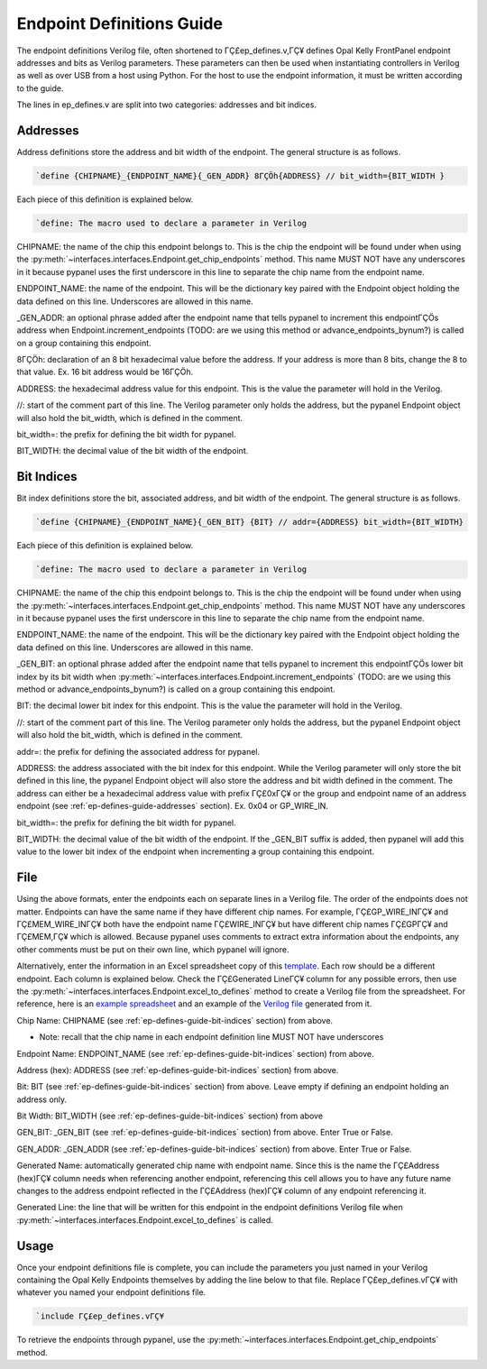 .. _endpoint-definitions-guide:

Endpoint Definitions Guide
========================================================

The endpoint definitions Verilog file, often shortened to ΓÇ£ep_defines.v,ΓÇ¥ defines Opal Kelly FrontPanel endpoint addresses and bits as Verilog parameters. These parameters can then be used when instantiating controllers in Verilog as well as over USB from a host using Python. For the host to use the endpoint information, it must be written according to the guide.

The lines in ep_defines.v are split into two categories: addresses and bit indices.

.. _ep-defines-guide-addresses:

Addresses
------------------------------

Address definitions store the address and bit width of the endpoint. The general structure is as follows.

.. code-block:: verilog

    `define {CHIPNAME}_{ENDPOINT_NAME}{_GEN_ADDR} 8ΓÇÖh{ADDRESS} // bit_width={BIT_WIDTH }

Each piece of this definition is explained below.

.. code-block:: verilog

    `define: The macro used to declare a parameter in Verilog

CHIPNAME: the name of the chip this endpoint belongs to. This is the chip the endpoint will be found under when using the :py:meth:`~interfaces.interfaces.Endpoint.get_chip_endpoints` method. This name MUST NOT have any underscores in it because pypanel uses the first underscore in this line to separate the chip name from the endpoint name.

ENDPOINT_NAME: the name of the endpoint. This will be the dictionary key paired with the Endpoint object holding the data defined on this line. Underscores are allowed in this name.

_GEN_ADDR: an optional phrase added after the endpoint name that tells pypanel to increment this endpointΓÇÖs address when Endpoint.increment_endpoints (TODO: are we using this method or advance_endpoints_bynum?) is called on a group containing this endpoint.

8ΓÇÖh: declaration of an 8 bit hexadecimal value before the address. If your address is more than 8 bits, change the 8 to that value. Ex. 16 bit address would be 16ΓÇÖh.

ADDRESS: the hexadecimal address value for this endpoint. This is the value the parameter will hold in the Verilog.

//: start of the comment part of this line. The Verilog parameter only holds the address, but the pypanel Endpoint object will also hold the bit_width, which is defined in the comment.

bit_width=: the prefix for defining the bit width for pypanel.

BIT_WIDTH: the decimal value of the bit width of the endpoint.

.. _ep-defines-guide-bit-indices:

Bit Indices
------------------------------

Bit index definitions store the bit, associated address, and bit width of the endpoint. The general structure is as follows.

.. code-block:: verilog

    `define {CHIPNAME}_{ENDPOINT_NAME}{_GEN_BIT} {BIT} // addr={ADDRESS} bit_width={BIT_WIDTH}

Each piece of this definition is explained below.

.. code-block:: verilog

    `define: The macro used to declare a parameter in Verilog

CHIPNAME: the name of the chip this endpoint belongs to. This is the chip the endpoint will be found under when using the :py:meth:`~interfaces.interfaces.Endpoint.get_chip_endpoints` method. This name MUST NOT have any underscores in it because pypanel uses the first underscore in this line to separate the chip name from the endpoint name.

ENDPOINT_NAME: the name of the endpoint. This will be the dictionary key paired with the Endpoint object holding the data defined on this line. Underscores are allowed in this name.

_GEN_BIT: an optional phrase added after the endpoint name that tells pypanel to increment this endpointΓÇÖs lower bit index by its bit width when :py:meth:`~interfaces.interfaces.Endpoint.increment_endpoints` (TODO: are we using this method or advance_endpoints_bynum?) is called on a group containing this endpoint.

BIT: the decimal lower bit index for this endpoint. This is the value the parameter will hold in the Verilog.

//: start of the comment part of this line. The Verilog parameter only holds the address, but the pypanel Endpoint object will also hold the bit_width, which is defined in the comment.

addr=: the prefix for defining the associated address for pypanel.

ADDRESS: the address associated with the bit index for this endpoint. While the Verilog parameter will only store the bit defined in this line, the pypanel Endpoint object will also store the address and bit width defined in the comment. The address can either be a hexadecimal address value with prefix ΓÇ£0xΓÇ¥ or the group and endpoint name of an address endpoint (see :ref:`ep-defines-guide-addresses` section). Ex. 0x04 or GP_WIRE_IN.

bit_width=: the prefix for defining the bit width for pypanel.

BIT_WIDTH: the decimal value of the bit width of the endpoint. If the _GEN_BIT suffix is added, then pypanel will add this value to the lower bit index of the endpoint when incrementing a group containing this endpoint.

File
------------------------------

Using the above formats, enter the endpoints each on separate lines in a Verilog file. The order of the endpoints does not matter. Endpoints can have the same name if they have different chip names. For example, ΓÇ£GP_WIRE_INΓÇ¥ and ΓÇ£MEM_WIRE_INΓÇ¥ both have the endpoint name ΓÇ£WIRE_INΓÇ¥ but have different chip names ΓÇ£GPΓÇ¥ and ΓÇ£MEM,ΓÇ¥ which is allowed. Because pypanel uses comments to extract extra information about the endpoints, any other comments must be put on their own line, which pypanel will ignore.

Alternatively, enter the information in an Excel spreadsheet copy of this `template <https://github.com/lucask07/covg_fpga/blob/daq_v2/examples/ep_defines_sheet_template.xlsx>`_. Each row should be a different endpoint. Each column is explained below. Check the ΓÇ£Generated LineΓÇ¥ column for any possible errors, then use the :py:meth:`~interfaces.interfaces.Endpoint.excel_to_defines` method to create a Verilog file from the spreadsheet. For reference, here is an `example spreadsheet <https://github.com/lucask07/covg_fpga/blob/daq_v2/examples/ep_defines_sheet_example.xlsx>`_ and an example of the `Verilog file <https://github.com/lucask07/covg_fpga/blob/daq_v2/examples/ep_defines_example.v>`_ generated from it.

Chip Name: CHIPNAME (see :ref:`ep-defines-guide-bit-indices` section) from above.

- Note: recall that the chip name in each endpoint definition line MUST NOT have underscores

Endpoint Name: ENDPOINT_NAME (see :ref:`ep-defines-guide-bit-indices` section) from above.

Address (hex): ADDRESS (see :ref:`ep-defines-guide-bit-indices` section) from above.

Bit: BIT (see :ref:`ep-defines-guide-bit-indices` section) from above. Leave empty if defining an endpoint holding an address only.

Bit Width: BIT_WIDTH (see :ref:`ep-defines-guide-bit-indices` section) from above

GEN_BIT: _GEN_BIT (see :ref:`ep-defines-guide-bit-indices` section) from above. Enter True or False.

GEN_ADDR: _GEN_ADDR (see :ref:`ep-defines-guide-bit-indices` section) from above. Enter True or False.

Generated Name: automatically generated chip name with endpoint name. Since this is the name the ΓÇ£Address (hex)ΓÇ¥ column needs when referencing another endpoint, referencing this cell allows you to have any future name changes to the address endpoint reflected in the ΓÇ£Address (hex)ΓÇ¥ column of any endpoint referencing it.

Generated Line: the line that will be written for this endpoint in the endpoint definitions Verilog file when :py:meth:`~interfaces.interfaces.Endpoint.excel_to_defines` is called.

Usage
------------------------------

Once your endpoint definitions file is complete, you can include the parameters you just named in your Verilog containing the Opal Kelly Endpoints themselves by adding the line below to that file. Replace ΓÇ£ep_defines.vΓÇ¥ with whatever you named your endpoint definitions file.

.. code-block:: verilog

    `include ΓÇ£ep_defines.vΓÇ¥

To retrieve the endpoints through pypanel, use the :py:meth:`~interfaces.interfaces.Endpoint.get_chip_endpoints` method.
